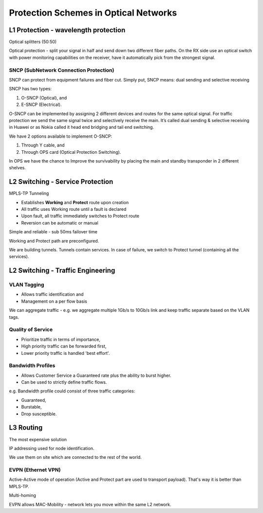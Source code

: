 Protection Schemes in Optical Networks
++++++++++++++++++++++++++++++++++++++++++

L1 Protection - wavelength protection
======================================

Optical splitters (50:50)

Optical protection - split your signal in half and send down two different fiber paths. On the RX side use an optical switch with power monitoring capabilities on the receiver, have it automatically pick from the strongest signal.

SNCP (SubNetwork Connection Protection)
-------------------------------------------

SNCP can protect from equipment failures and fiber cut.
Simply put, SNCP means: dual sending and selective receiving

SNCP has two types:

#. O-SNCP (Optical), and
#. E-SNCP (Electrical).

O-SNCP can be implemented by assigning 2 different devices and routes for the same optical signal.
For traffic protection we send the same signal twice and selectively receive the main.
It’s called dual sending & selective receiving in Huawei or as Nokia called it head end bridging and tail end switching.

We have 2 options available to implement O-SNCP:

#. Through Y cable, and
#. Through OPS card (Optical Protection Switching).

In OPS we have the chance to Improve the survivability by placing the main and standby transponder in 2 different shelves.

.. image:: /DWDM/Photos/O_SNCPwithY_Cable.jpeg

L2 Switching - Service Protection
======================================

MPLS-TP Tunneling

- Establishes **Working** and **Protect** route upon creation
- All traffic uses Working route until a fault is declared
- Upon fault, all traffic immediately switches to Protect route
- Reversion can be automatic or manual

Simple and reliable - sub 50ms failover time

Working and Protect path are preconfigured.

We are building tunnels. Tunnels contain services. In case of failure, we switch to Protect tunnel (containing all the services).

L2 Switching - Traffic Engineering
====================================

VLAN Tagging
----------------

-  Allows traffic identification and
-  Management on a per flow basis

We can aggregate traffic - e.g. we aggregate multiple 1Gb/s to 10Gb/s link and keep traffic separate based on the VLAN tags.

Quality of Service
----------------------

- Prioritize traffic in terms of importance,
- High priority traffic can be forwarded first,
- Lower priority traffic is handled 'best effort'.

Bandwidth Profiles
-------------------

- Allows Customer Service a Guaranteed rate plus the ability to burst higher.
- Can be used to strictly define traffic flows.

e.g. Bandwidth profile could consist of three traffic categories:

- Guaranteed,
- Burstable,
- Drop susceptible.

L3 Routing
================

The most expensive solution

IP addressing used for node identification.

We use them on site which are connected to the rest of the world.

EVPN (Ethernet VPN)
-----------------------

Active-Active mode of operation (Active and Protect part are used to transport payload). That's way it is better than MPLS-TP.

Multi-homing

EVPN allows MAC-Mobility - network lets you move within the same L2 network.

